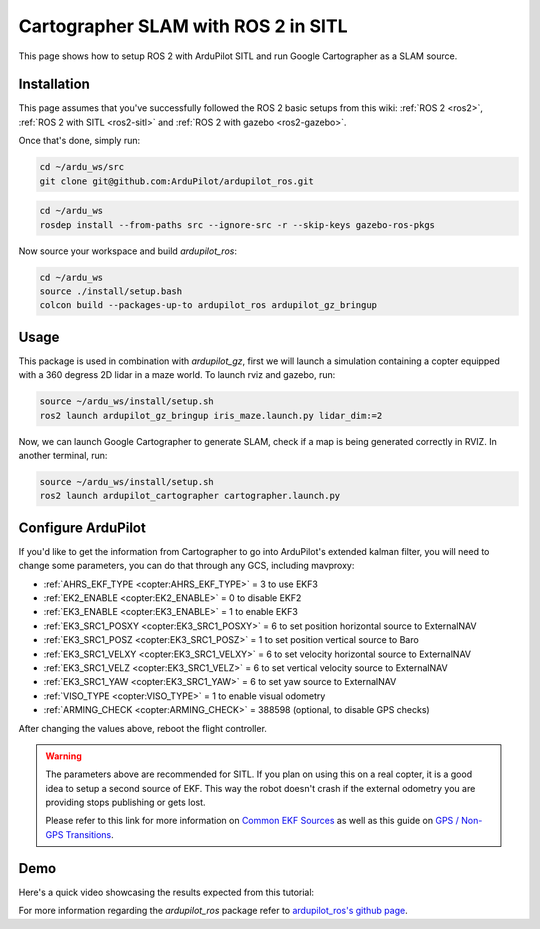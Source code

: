 .. _ros2-cartographer-slam:

====================================
Cartographer SLAM with ROS 2 in SITL
====================================

This page shows how to setup ROS 2 with ArduPilot SITL and run Google Cartographer as a SLAM source. 

Installation
============

This page assumes that you've successfully followed the ROS 2 basic setups from this wiki: :ref:`ROS 2 <ros2>`, :ref:`ROS 2 with SITL <ros2-sitl>` and :ref:`ROS 2 with gazebo <ros2-gazebo>`.

Once that's done, simply run:

.. code-block:: bash

    cd ~/ardu_ws/src
    git clone git@github.com:ArduPilot/ardupilot_ros.git

.. code-block:: bash
    
    cd ~/ardu_ws
    rosdep install --from-paths src --ignore-src -r --skip-keys gazebo-ros-pkgs

Now source your workspace and build `ardupilot_ros`:

.. code-block:: bash

    cd ~/ardu_ws
    source ./install/setup.bash
    colcon build --packages-up-to ardupilot_ros ardupilot_gz_bringup

Usage
=====

This package is used in combination with `ardupilot_gz`, first we will launch a simulation containing a copter equipped with a 360 degress 2D lidar in a maze world.
To launch rviz and gazebo, run:

.. code-block:: bash
    
    source ~/ardu_ws/install/setup.sh
    ros2 launch ardupilot_gz_bringup iris_maze.launch.py lidar_dim:=2

Now, we can launch Google Cartographer to generate SLAM, check if a map is being generated correctly in RVIZ.
In another terminal, run:

.. code-block:: bash
    
    source ~/ardu_ws/install/setup.sh
    ros2 launch ardupilot_cartographer cartographer.launch.py

Configure ArduPilot
===================

If you'd like to get the information from Cartographer to go into ArduPilot's extended kalman filter, you will need to change some parameters, you can do that through any GCS, including mavproxy:

-  :ref:`AHRS_EKF_TYPE <copter:AHRS_EKF_TYPE>` = 3 to use EKF3
-  :ref:`EK2_ENABLE <copter:EK2_ENABLE>` = 0 to disable EKF2
-  :ref:`EK3_ENABLE <copter:EK3_ENABLE>` = 1 to enable EKF3
-  :ref:`EK3_SRC1_POSXY <copter:EK3_SRC1_POSXY>` = 6 to set position horizontal source to ExternalNAV
-  :ref:`EK3_SRC1_POSZ <copter:EK3_SRC1_POSZ>` = 1 to set position vertical source to Baro
-  :ref:`EK3_SRC1_VELXY <copter:EK3_SRC1_VELXY>` = 6 to set velocity horizontal source to ExternalNAV
-  :ref:`EK3_SRC1_VELZ <copter:EK3_SRC1_VELZ>` = 6 to set vertical velocity source to ExternalNAV
-  :ref:`EK3_SRC1_YAW <copter:EK3_SRC1_YAW>` = 6 to set yaw source to ExternalNAV
-  :ref:`VISO_TYPE <copter:VISO_TYPE>` = 1 to enable visual odometry
-  :ref:`ARMING_CHECK <copter:ARMING_CHECK>` = 388598 (optional, to disable GPS checks)


After changing the values above, reboot the flight controller.

.. warning::
    The parameters above are recommended for SITL. If you plan on using this on a real copter, it is a good idea to setup a second source of EKF. This way the robot doesn't crash if the external odometry you are providing stops publishing or gets lost.

    Please refer to this link for more information on `Common EKF Sources <https://ardupilot.org/copter/docs/common-ekf-sources.html>`__ as well as this guide on `GPS / Non-GPS Transitions <https://ardupilot.org/copter/docs/common-non-gps-to-gps.html>`__.
 


Demo
====

Here's a quick video showcasing the results expected from this tutorial:

..  youtube:: bpjGyAECKHA
    :width: 100%

For more information regarding the `ardupilot_ros` package refer to `ardupilot_ros's github page <https://github.com/ArduPilot/ardupilot_ros>`__.